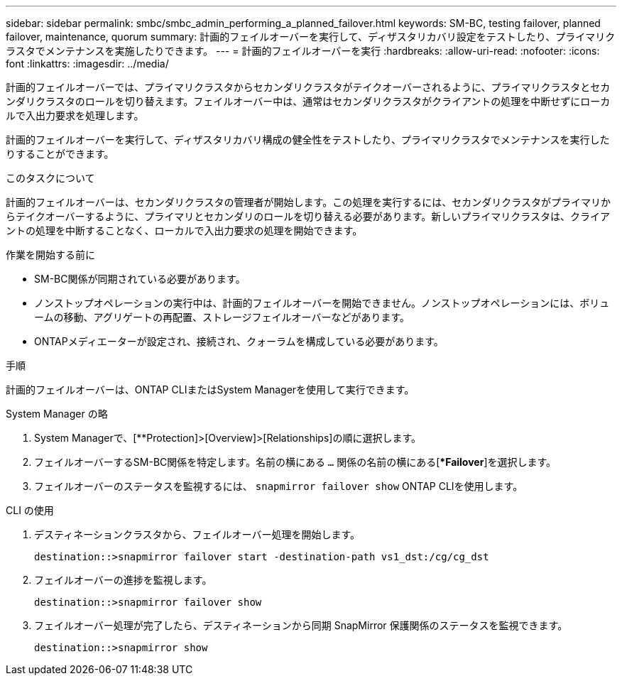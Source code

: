---
sidebar: sidebar 
permalink: smbc/smbc_admin_performing_a_planned_failover.html 
keywords: SM-BC, testing failover, planned failover, maintenance, quorum 
summary: 計画的フェイルオーバーを実行して、ディザスタリカバリ設定をテストしたり、プライマリクラスタでメンテナンスを実施したりできます。 
---
= 計画的フェイルオーバーを実行
:hardbreaks:
:allow-uri-read: 
:nofooter: 
:icons: font
:linkattrs: 
:imagesdir: ../media/


[role="lead"]
計画的フェイルオーバーでは、プライマリクラスタからセカンダリクラスタがテイクオーバーされるように、プライマリクラスタとセカンダリクラスタのロールを切り替えます。フェイルオーバー中は、通常はセカンダリクラスタがクライアントの処理を中断せずにローカルで入出力要求を処理します。

計画的フェイルオーバーを実行して、ディザスタリカバリ構成の健全性をテストしたり、プライマリクラスタでメンテナンスを実行したりすることができます。

.このタスクについて
計画的フェイルオーバーは、セカンダリクラスタの管理者が開始します。この処理を実行するには、セカンダリクラスタがプライマリからテイクオーバーするように、プライマリとセカンダリのロールを切り替える必要があります。新しいプライマリクラスタは、クライアントの処理を中断することなく、ローカルで入出力要求の処理を開始できます。

.作業を開始する前に
* SM-BC関係が同期されている必要があります。
* ノンストップオペレーションの実行中は、計画的フェイルオーバーを開始できません。ノンストップオペレーションには、ボリュームの移動、アグリゲートの再配置、ストレージフェイルオーバーなどがあります。
* ONTAPメディエーターが設定され、接続され、クォーラムを構成している必要があります。


.手順
計画的フェイルオーバーは、ONTAP CLIまたはSystem Managerを使用して実行できます。

[role="tabbed-block"]
====
.System Manager の略
--
. System Managerで、[**Protection]>[Overview]>[Relationships]の順に選択します。
. フェイルオーバーするSM-BC関係を特定します。名前の横にある `...` 関係の名前の横にある[**Failover*]を選択します。
. フェイルオーバーのステータスを監視するには、 `snapmirror failover show` ONTAP CLIを使用します。


--
.CLI の使用
--
. デスティネーションクラスタから、フェイルオーバー処理を開始します。
+
`destination::>snapmirror failover start -destination-path   vs1_dst:/cg/cg_dst`

. フェイルオーバーの進捗を監視します。
+
`destination::>snapmirror failover show`

. フェイルオーバー処理が完了したら、デスティネーションから同期 SnapMirror 保護関係のステータスを監視できます。
+
`destination::>snapmirror show`



--
====